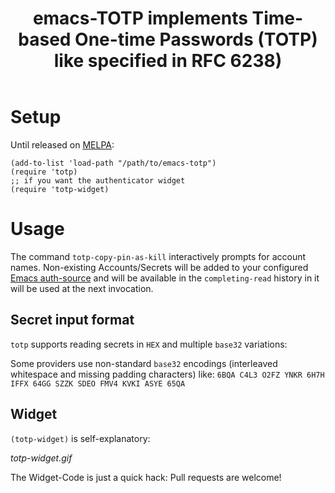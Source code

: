 #+title: emacs-TOTP implements Time-based One-time Passwords (TOTP) like specified in RFC 6238)
[[https://github.com/juergenhoetzel/emacs-totp/actions][file:https://github.com/juergenhoetzel/emacs-totp/workflows/CI/badge.svg]] [[https://melpa.org/#/totp][file:https://melpa.org/packages/totp-badge.svg]]
* Setup

Until released on [[https://melpa.org/#/][MELPA]]:
#+begin_src elisp
  (add-to-list 'load-path "/path/to/emacs-totp")
  (require 'totp)
  ;; if you want the authenticator widget
  (require 'totp-widget)
#+end_src

* Usage

The command =totp-copy-pin-as-kill= interactively prompts for account
names.  Non-existing Accounts/Secrets will be added to your configured
[[https://www.gnu.org/software/emacs/manual/html_mono/auth.html][Emacs auth-source]] and will be available in the =completing-read=
history in it will be used at the next invocation.

** Secret input format

=totp= supports reading secrets in =HEX= and multiple =base32= variations:

Some providers use non-standard =base32= encodings (interleaved
whitespace and missing padding characters) like:
=6BQA C4L3 O2FZ YNKR 6H7H IFFX 64GG SZZK SDEO FMV4 KVKI ASYE 65QA=

** Widget

=(totp-widget)= is self-explanatory:

#+CAPTION: Emacs totp-widget
[[totp-widget.gif]]

The Widget-Code is just a quick hack: Pull requests are welcome!
